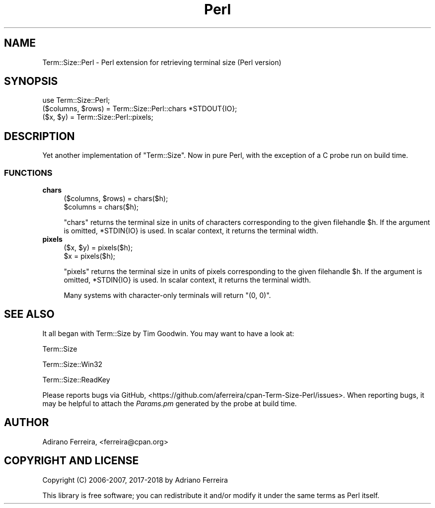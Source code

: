 .\" -*- mode: troff; coding: utf-8 -*-
.\" Automatically generated by Pod::Man 5.01 (Pod::Simple 3.43)
.\"
.\" Standard preamble:
.\" ========================================================================
.de Sp \" Vertical space (when we can't use .PP)
.if t .sp .5v
.if n .sp
..
.de Vb \" Begin verbatim text
.ft CW
.nf
.ne \\$1
..
.de Ve \" End verbatim text
.ft R
.fi
..
.\" \*(C` and \*(C' are quotes in nroff, nothing in troff, for use with C<>.
.ie n \{\
.    ds C` ""
.    ds C' ""
'br\}
.el\{\
.    ds C`
.    ds C'
'br\}
.\"
.\" Escape single quotes in literal strings from groff's Unicode transform.
.ie \n(.g .ds Aq \(aq
.el       .ds Aq '
.\"
.\" If the F register is >0, we'll generate index entries on stderr for
.\" titles (.TH), headers (.SH), subsections (.SS), items (.Ip), and index
.\" entries marked with X<> in POD.  Of course, you'll have to process the
.\" output yourself in some meaningful fashion.
.\"
.\" Avoid warning from groff about undefined register 'F'.
.de IX
..
.nr rF 0
.if \n(.g .if rF .nr rF 1
.if (\n(rF:(\n(.g==0)) \{\
.    if \nF \{\
.        de IX
.        tm Index:\\$1\t\\n%\t"\\$2"
..
.        if !\nF==2 \{\
.            nr % 0
.            nr F 2
.        \}
.    \}
.\}
.rr rF
.\" ========================================================================
.\"
.IX Title "Perl 3"
.TH Perl 3 2018-02-14 "perl v5.38.2" "User Contributed Perl Documentation"
.\" For nroff, turn off justification.  Always turn off hyphenation; it makes
.\" way too many mistakes in technical documents.
.if n .ad l
.nh
.SH NAME
Term::Size::Perl \- Perl extension for retrieving terminal size (Perl version)
.SH SYNOPSIS
.IX Header "SYNOPSIS"
.Vb 1
\&    use Term::Size::Perl;
\&
\&    ($columns, $rows) = Term::Size::Perl::chars *STDOUT{IO};
\&    ($x, $y) = Term::Size::Perl::pixels;
.Ve
.SH DESCRIPTION
.IX Header "DESCRIPTION"
Yet another implementation of \f(CW\*(C`Term::Size\*(C'\fR. Now
in pure Perl, with the exception of a C probe run
on build time.
.SS FUNCTIONS
.IX Subsection "FUNCTIONS"
.IP \fBchars\fR 4
.IX Item "chars"
.Vb 2
\&    ($columns, $rows) = chars($h);
\&    $columns = chars($h);
.Ve
.Sp
\&\f(CW\*(C`chars\*(C'\fR returns the terminal size in units of characters
corresponding to the given filehandle \f(CW$h\fR.
If the argument is omitted, \f(CW*STDIN{IO}\fR is used.
In scalar context, it returns the terminal width.
.IP \fBpixels\fR 4
.IX Item "pixels"
.Vb 2
\&    ($x, $y) = pixels($h);
\&    $x = pixels($h);
.Ve
.Sp
\&\f(CW\*(C`pixels\*(C'\fR returns the terminal size in units of pixels
corresponding to the given filehandle \f(CW$h\fR.
If the argument is omitted, \f(CW*STDIN{IO}\fR is used.
In scalar context, it returns the terminal width.
.Sp
Many systems with character-only terminals will return \f(CW\*(C`(0, 0)\*(C'\fR.
.SH "SEE ALSO"
.IX Header "SEE ALSO"
It all began with Term::Size by Tim Goodwin. You may want to
have a look at:
.PP
Term::Size
.PP
Term::Size::Win32
.PP
Term::Size::ReadKey
.PP
Please reports bugs via GitHub,
<https://github.com/aferreira/cpan\-Term\-Size\-Perl/issues>.
When reporting bugs, it may be helpful to attach the \fIParams.pm\fR generated by
the probe at build time.
.SH AUTHOR
.IX Header "AUTHOR"
Adirano Ferreira, <ferreira@cpan.org>
.SH "COPYRIGHT AND LICENSE"
.IX Header "COPYRIGHT AND LICENSE"
Copyright (C) 2006\-2007, 2017\-2018 by Adriano Ferreira
.PP
This library is free software; you can redistribute it and/or modify
it under the same terms as Perl itself.
